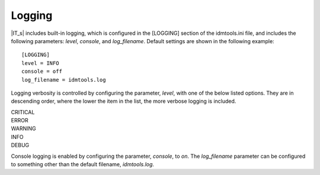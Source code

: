Logging
=======

|IT_s| includes built-in logging, which is configured in the [LOGGING] section of the idmtools.ini file, and includes the following parameters: *level*, *console*, and *log_filename*. Default settings are shown in the following example::

    [LOGGING]
    level = INFO
    console = off
    log_filename = idmtools.log

Logging verbosity is controlled by configuring the parameter, *level*, with one of the below listed options. They are in descending order, where the lower the item in the list, the more verbose logging is included.

| CRITICAL
| ERROR
| WARNING
| INFO
| DEBUG

Console logging is enabled by configuring the parameter, *console*, to *on*. The *log_filename* parameter can be configured to something other than the default filename, *idmtools.log*.